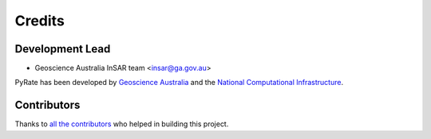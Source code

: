 =======
Credits
=======

Development Lead
----------------

* Geoscience Australia InSAR team <insar@ga.gov.au>

PyRate has been developed by `Geoscience Australia <http://www.ga.gov.au>`__
and the `National Computational Infrastructure <http://nci.org.au/>`__.

Contributors
------------

Thanks to `all the contributors`_ who helped in building this project.

.. _`all the contributors`: https://github.com/GeoscienceAustralia/PyRate/graphs/contributors


.. * Brenainn Moushall (GA)
.. * Sheece Gardezi (GA)
.. * Sudipta Basak (GA)
.. * Ben Davies (NCI)
.. * Matt Garthwaite (GA)
.. * Simon Knapp (GA)
.. * Sarah Lawrie (GA)
.. * Negin Moghaddam (GA)
.. * Vanessa Newey (GA)
.. * Garrick Paskos (GA)
